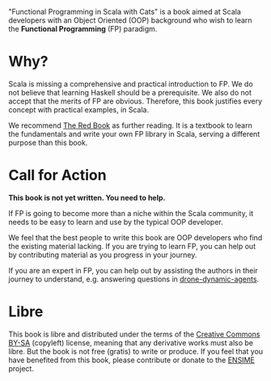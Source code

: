 "Functional Programming in Scala with Cats" is a book aimed at Scala
developers with an Object Oriented (OOP) background who wish to learn
the *Functional Programming* (FP) paradigm.

* Why?

Scala is missing a comprehensive and practical introduction to FP. We
do not believe that learning Haskell should be a prerequisite. We also
do not accept that the merits of FP are obvious. Therefore, this book
justifies every concept with practical examples, in Scala.

We recommend
[[https://www.manning.com/books/functional-programming-in-scala][The
Red Book]] as further reading. It is a textbook to learn the
fundamentals and write your own FP library in Scala, serving a
different purpose than this book.

* Call for Action

*This book is not yet written. You need to help.*

If FP is going to become more than a niche within the Scala community,
it needs to be easy to learn and use by the typical OOP developer.

We feel that the best people to write this book are OOP developers who
find the existing material lacking. If you are trying to learn FP, you
can help out by contributing material as you progress in your journey.

If you are an expert in FP, you can help out by assisting the authors
in their journey to understand, e.g. answering questions in
[[https://github.com/fommil/drone-dynamic-agents/issues?q=is%3Aissue+is%3Aopen+label%3A%22needs+guru%22][drone-dynamic-agents]].

* Libre

This book is libre and distributed under the terms of the
[[https://creativecommons.org/licenses/by-sa/4.0/][Creative Commons
BY-SA]] (copyleft) license, meaning that any derivative works must
also be libre. But the book is not free (gratis) to write or produce.
If you feel that you have benefited from this book, please contribute
or donate to the [[http://ensime.org/][ENSIME]] project.
